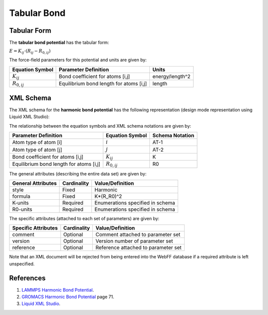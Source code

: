 .. _Bond-Tabular:

Tabular Bond  
=============

Tabular Form
---------------

The **tabular bond potential** has the tabular form:

:math:`E = {K_{ij}} \cdot \left( {{R_{ij}} - {R_{0,ij}}} \right)`

The force-field parameters for this potential and units are given by:

=================== ======================================= ===============
**Equation Symbol** **Parameter Definition**                **Units**
------------------- --------------------------------------- ---------------
:math:`K_{ij}`      Bond coefficient for atoms [i,j]        energy/length^2
:math:`R_{0,ij}`    Equilibrium bond length for atoms [i,j] length
=================== ======================================= ===============


XML Schema
----------

The XML schema for the **harmonic bond potential** has the following representation (design mode representation using Liquid XML Studio):

.. image:: ../../images/Bond-Harmonic.png
	:align: left

The relationship between the equation symbols and XML schema notations are given by:

+-----------------------------------------+---------------------+---------------------+
| **Parameter Definition**                | **Equation Symbol** | **Schema Notation** |
+-----------------------------------------+---------------------+---------------------+
| Atom type of atom [i]                   | :math:`i`           | AT-1                |
+-----------------------------------------+---------------------+---------------------+
| Atom type of atom [j]                   | :math:`j`           | AT-2                |
+-----------------------------------------+---------------------+---------------------+
| Bond coefficient for atoms [i,j]        | :math:`K_{ij}`      | K                   |
+-----------------------------------------+---------------------+---------------------+
| Equilibrium bond length for atoms [i,j] | :math:`R_{0,ij}`    | R0                  |
+-----------------------------------------+---------------------+---------------------+

The general attributes (describing the entire data set) are given by:

====================== =============== =======================================
**General Attributes** **Cardinality** **Value/Definition**               
---------------------- --------------- ---------------------------------------
style                  Fixed           Harmonic
formula                Fixed           K*(R_R0)^2
K-units                Required        Enumerations specified in schema
R0-units               Required        Enumerations specified in schema
====================== =============== =======================================

The specific attributes (attached to each set of parameters) are given by:

======================= =============== =======================================
**Specific Attributes** **Cardinality** **Value/Definition**               
----------------------- --------------- ---------------------------------------
comment                 Optional        Comment attached to parameter set
version                 Optional        Version number of parameter set
reference               Optional        Reference attached to parameter set 
======================= =============== =======================================

Note that an XML document will be rejected from being entered into the WebFF database if a required attribute is left unspecified. 

References
----------

1. `LAMMPS Harmonic Bond Potential`_.

2. `GROMACS Harmonic Bond Potential`_ page 71.

3. `Liquid XML Studio`_.

.. _LAMMPS Harmonic Bond Potential: http://lammps.sandia.gov/doc/bond_harmonic.html

.. _GROMACS Harmonic Bond Potential: http://manual.gromacs.org/documentation/2016.3/manual-2016.3.pdf

.. _Liquid XML Studio: https://www.liquid-technologies.com/

